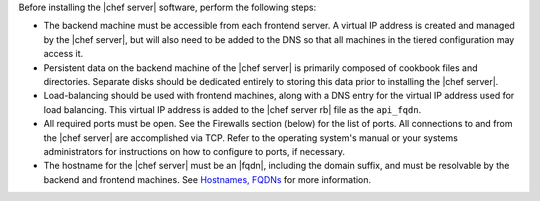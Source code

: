 .. The contents of this file may be included in multiple topics.
.. This file should not be changed in a way that hinders its ability to appear in multiple documentation sets.

Before installing the |chef server| software, perform the following steps:

* The backend machine must be accessible from each frontend server. A virtual IP address is created and managed by the |chef server|, but will also need to be added to the DNS so that all machines in the tiered configuration may access it.
* Persistent data on the backend machine of the |chef server| is primarily composed of cookbook files and directories. Separate disks should be dedicated entirely to storing this data prior to installing the |chef server|.
* Load-balancing should be used with frontend machines, along with a DNS entry for the virtual IP address used for load balancing. This virtual IP address is added to the |chef server rb| file as the ``api_fqdn``. 
* All required ports must be open. See the Firewalls section (below) for the list of ports. All connections to and from the |chef server| are accomplished via TCP. Refer to the operating system's manual or your systems administrators for instructions on how to configure to ports, if necessary.
* The hostname for the |chef server| must be an |fqdn|, including the domain suffix, and must be resolvable by the backend and frontend machines. See `Hostnames, FQDNs <http://docs.getchef.com/install_server_pre.html#hostnames>`_ for more information.
